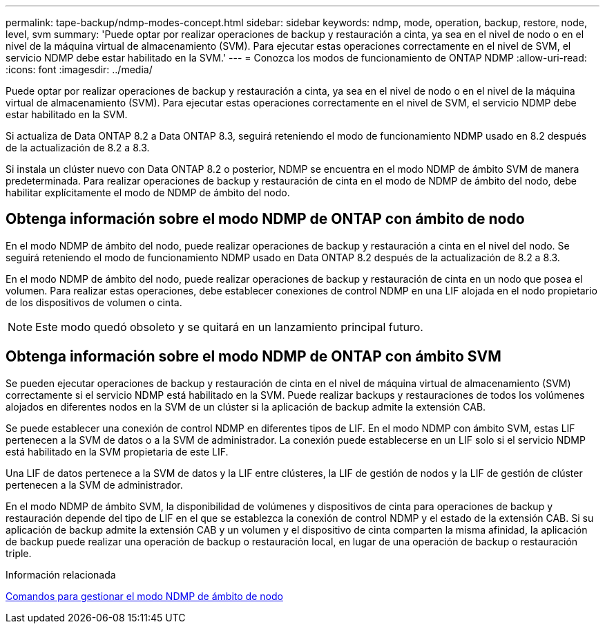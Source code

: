 ---
permalink: tape-backup/ndmp-modes-concept.html 
sidebar: sidebar 
keywords: ndmp, mode, operation, backup, restore, node, level, svm 
summary: 'Puede optar por realizar operaciones de backup y restauración a cinta, ya sea en el nivel de nodo o en el nivel de la máquina virtual de almacenamiento (SVM). Para ejecutar estas operaciones correctamente en el nivel de SVM, el servicio NDMP debe estar habilitado en la SVM.' 
---
= Conozca los modos de funcionamiento de ONTAP NDMP
:allow-uri-read: 
:icons: font
:imagesdir: ../media/


[role="lead"]
Puede optar por realizar operaciones de backup y restauración a cinta, ya sea en el nivel de nodo o en el nivel de la máquina virtual de almacenamiento (SVM). Para ejecutar estas operaciones correctamente en el nivel de SVM, el servicio NDMP debe estar habilitado en la SVM.

Si actualiza de Data ONTAP 8.2 a Data ONTAP 8.3, seguirá reteniendo el modo de funcionamiento NDMP usado en 8.2 después de la actualización de 8.2 a 8.3.

Si instala un clúster nuevo con Data ONTAP 8.2 o posterior, NDMP se encuentra en el modo NDMP de ámbito SVM de manera predeterminada. Para realizar operaciones de backup y restauración de cinta en el modo de NDMP de ámbito del nodo, debe habilitar explícitamente el modo de NDMP de ámbito del nodo.



== Obtenga información sobre el modo NDMP de ONTAP con ámbito de nodo

En el modo NDMP de ámbito del nodo, puede realizar operaciones de backup y restauración a cinta en el nivel del nodo. Se seguirá reteniendo el modo de funcionamiento NDMP usado en Data ONTAP 8.2 después de la actualización de 8.2 a 8.3.

En el modo NDMP de ámbito del nodo, puede realizar operaciones de backup y restauración de cinta en un nodo que posea el volumen. Para realizar estas operaciones, debe establecer conexiones de control NDMP en una LIF alojada en el nodo propietario de los dispositivos de volumen o cinta.

[NOTE]
====
Este modo quedó obsoleto y se quitará en un lanzamiento principal futuro.

====


== Obtenga información sobre el modo NDMP de ONTAP con ámbito SVM

Se pueden ejecutar operaciones de backup y restauración de cinta en el nivel de máquina virtual de almacenamiento (SVM) correctamente si el servicio NDMP está habilitado en la SVM. Puede realizar backups y restauraciones de todos los volúmenes alojados en diferentes nodos en la SVM de un clúster si la aplicación de backup admite la extensión CAB.

Se puede establecer una conexión de control NDMP en diferentes tipos de LIF. En el modo NDMP con ámbito SVM, estas LIF pertenecen a la SVM de datos o a la SVM de administrador. La conexión puede establecerse en un LIF solo si el servicio NDMP está habilitado en la SVM propietaria de este LIF.

Una LIF de datos pertenece a la SVM de datos y la LIF entre clústeres, la LIF de gestión de nodos y la LIF de gestión de clúster pertenecen a la SVM de administrador.

En el modo NDMP de ámbito SVM, la disponibilidad de volúmenes y dispositivos de cinta para operaciones de backup y restauración depende del tipo de LIF en el que se establezca la conexión de control NDMP y el estado de la extensión CAB. Si su aplicación de backup admite la extensión CAB y un volumen y el dispositivo de cinta comparten la misma afinidad, la aplicación de backup puede realizar una operación de backup o restauración local, en lugar de una operación de backup o restauración triple.

.Información relacionada
xref:commands-manage-node-scoped-ndmp-reference.adoc[Comandos para gestionar el modo NDMP de ámbito de nodo]
